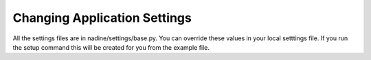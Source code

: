 Changing Application Settings
=============================

All the settings files are in nadine/settings/base.py.  You can override
these values in your local setttings file.  If you run the setup command
this will be created for you from the example file.  
